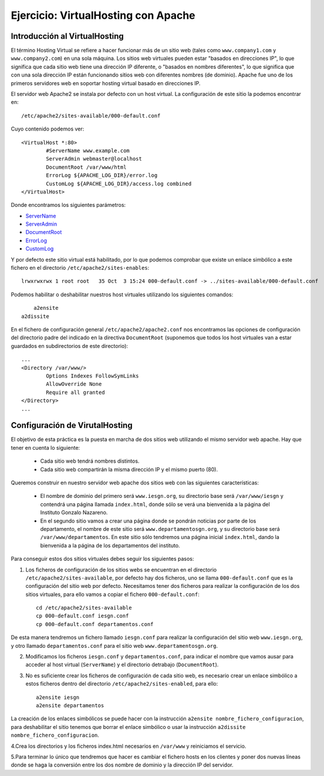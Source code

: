 Ejercicio: VirtualHosting con Apache
====================================


Introducción al VirtualHosting
------------------------------

El término Hosting Virtual se refiere a hacer funcionar más de un sitio web (tales como ``www.company1.com`` y ``www.company2.com``) en una sola máquina. Los sitios web virtuales pueden estar "basados en direcciones IP", lo que significa que cada sitio web tiene una dirección IP diferente, o "basados en nombres diferentes", lo que significa que con una sola dirección IP están funcionando sitios web con diferentes nombres (de dominio). Apache fue uno de los primeros servidores web en soportar hosting virtual basado en direcciones IP.

El servidor web Apache2 se instala por defecto con un host virtual. La configuración de este sitio la podemos encontrar en::

    /etc/apache2/sites-available/000-default.conf

Cuyo contenido podemos ver::

	<VirtualHost *:80>
	        #ServerName www.example.com	
	        ServerAdmin webmaster@localhost
	        DocumentRoot /var/www/html	
	        ErrorLog ${APACHE_LOG_DIR}/error.log
	        CustomLog ${APACHE_LOG_DIR}/access.log combined	
	</VirtualHost>

Donde encontramos los siguientes parámetros:

* `ServerName <https://httpd.apache.org/docs/2.4/mod/core.html#servername>`_
* `ServerAdmin <https://httpd.apache.org/docs/2.4/mod/core.html#serveradmin>`_
* `DocumentRoot <https://httpd.apache.org/docs/2.4/mod/core.html#documentroot>`_
* `ErrorLog <https://httpd.apache.org/docs/2.4/mod/core.html#errorlog>`_
* `CustomLog <http://httpd.apache.org/docs/current/mod/mod_log_config.html#customlog>`_


Y por defecto este sitio virtual está habilitado, por lo que podemos comprobar que existe un enlace simbólico a este fichero en el directorio ``/etc/apache2/sites-enables``::

    lrwxrwxrwx 1 root root   35 Oct  3 15:24 000-default.conf -> ../sites-available/000-default.conf

Podemos habilitar o deshabilitar nuestros host virtuales utilizando los siguientes comandos::

	a2ensite
    a2dissite

En el fichero de configuración general ``/etc/apache2/apache2.conf`` nos encontramos las opciones de configuración del directorio padre del indicado en la directiva ``DocumentRoot`` (suponemos que todos los host virtuales van a estar guardados en subdirectorios de este directorio)::

	...
	<Directory /var/www/>
		Options Indexes FollowSymLinks
		AllowOverride None
		Require all granted
	</Directory>
	...

Configuración de VirutalHosting
-------------------------------

El objetivo de esta práctica es la puesta en marcha de dos sitios web utilizando el mismo servidor web apache. Hay que tener en cuenta lo siguiente:

	* Cada sitio web tendrá nombres distintos.
	* Cada sitio web compartirán la misma dirección IP y el mismo puerto (80).

Queremos construir en nuestro servidor web apache dos sitios web con las siguientes características:

	* El nombre de dominio del primero será ``www.iesgn.org``, su directorio base será ``/var/www/iesgn`` y contendrá una página llamada ``index.html``, donde sólo se verá una bienvenida a la página del Instituto Gonzalo Nazareno.
	* En el segundo sitio vamos a crear una página donde se pondrán noticias por parte de los departamento, el nombre de este sitio será ``www.departamentosgn.org``, y su directorio base será ``/var/www/departamentos``. En este sitio sólo tendremos una página inicial ``index.html``, dando la bienvenida a la página de los departamentos del instituto.

Para conseguir estos dos sitios virtuales debes seguir los siguientes pasos:

1. Los ficheros de configuración de los sitios webs se encuentran en el directorio ``/etc/apache2/sites-available``, por defecto hay dos ficheros, uno se llama ``000-default.conf`` que es la configuración del sitio web por defecto. Necesitamos tener dos ficheros para realizar la configuración de los dos sitios virtuales, para ello vamos a copiar el fichero ``000-default.conf``::

    cd /etc/apache2/sites-available
    cp 000-default.conf iesgn.conf
    cp 000-default.conf departamentos.conf

De esta manera tendremos un fichero llamado ``iesgn.conf`` para realizar la configuración del sitio web ``www.iesgn.org``, y otro llamado ``departamentos.conf`` para el sitio web ``www.departamentosgn.org``.

2. Modificamos los ficheros ``iesgn.conf`` y ``departamentos.conf``, para indicar el nombre que vamos ausar para acceder al host virtual (``ServerName``) y el directorio detrabajo (``DocumentRoot``).
3. No es suficiente crear los ficheros de configuración de cada sitio web, es necesario crear un enlace simbólico a estos ficheros dentro del directorio ``/etc/apache2/sites-enabled``, para ello::

        a2ensite iesgn
        a2ensite departamentos

La creación de los enlaces simbólicos se puede hacer con la instrucción ``a2ensite nombre_fichero_configuracion``, para deshabilitar el sitio tenemos que borrar el enlace simbólico o usar la instrucción ``a2dissite nombre_fichero_configuracion``.

4.Crea los directorios y los ficheros index.html necesarios en ``/var/www`` y reiniciamos el servicio.

5.Para terminar lo único que tendremos que hacer es cambiar el fichero hosts en los clientes y poner dos nuevas líneas donde se haga la conversión entre los dos nombre de dominio y la dirección IP del servidor.